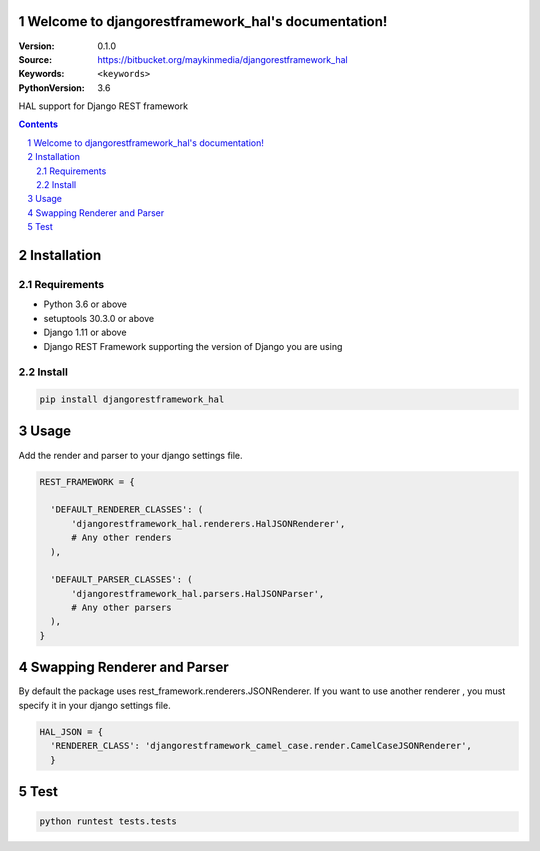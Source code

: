 

.. djangorestframework_hal documentation master file, created by startproject.
   You can adapt this file completely to your liking, but it should at least
   contain the root `toctree` directive.

Welcome to djangorestframework_hal's documentation!
=================================================

:Version: 0.1.0
:Source: https://bitbucket.org/maykinmedia/djangorestframework_hal
:Keywords: ``<keywords>``
:PythonVersion: 3.6

|build-status| |requirements| |coverage|

|python-versions| |django-versions| |pypi-version|

HAL support for Django REST framework

.. contents::

.. section-numbering::


Installation
============

Requirements
------------

* Python 3.6 or above
* setuptools 30.3.0 or above
* Django 1.11 or above
* Django REST Framework supporting the version of Django you are using


Install
-------

.. code-block:: bash

    pip install djangorestframework_hal


Usage
=====

Add the render and parser to your django settings file.


.. code-block:: python

    REST_FRAMEWORK = {

      'DEFAULT_RENDERER_CLASSES': (
          'djangorestframework_hal.renderers.HalJSONRenderer',
          # Any other renders
      ),

      'DEFAULT_PARSER_CLASSES': (
          'djangorestframework_hal.parsers.HalJSONParser',
          # Any other parsers
      ),
    }


Swapping Renderer and Parser
============================

By default the package uses rest_framework.renderers.JSONRenderer.
If you want to use another renderer , you must specify it in your django settings file.

.. code-block:: python

    HAL_JSON = {
      'RENDERER_CLASS': 'djangorestframework_camel_case.render.CamelCaseJSONRenderer',
      }

Test
====

.. code-block:: bash

    python runtest tests.tests



.. |build-status| image:: https://travis-ci.org/maykinmedia/djangorestframework_hal.svg?branch=develop
    :target: https://travis-ci.org/maykinmedia/djangorestframework_hal

.. |requirements| image:: https://requires.io/github/maykinmedia/djangorestframework_hal/requirements.svg?branch=develop
    :target: https://requires.io/github/maykinmedia/djangorestframework_hal/requirements/?branch=develop
    :alt: Requirements status

.. |coverage| image:: https://codecov.io/gh/maykinmedia/djangorestframework_hal/branch/develop/graph/badge.svg
    :target: https://codecov.io/gh/maykinmedia/djangorestframework_hal
    :alt: Coverage status

.. |python-versions| image:: https://img.shields.io/pypi/pyversions/djangorestframework_hal.svg

.. |django-versions| image:: https://img.shields.io/pypi/djversions/djangorestframework_hal.svg

.. |pypi-version| image:: https://img.shields.io/pypi/v/djangorestframework_hal.svg
    :target: https://pypi.org/project/djangorestframework_hal/
